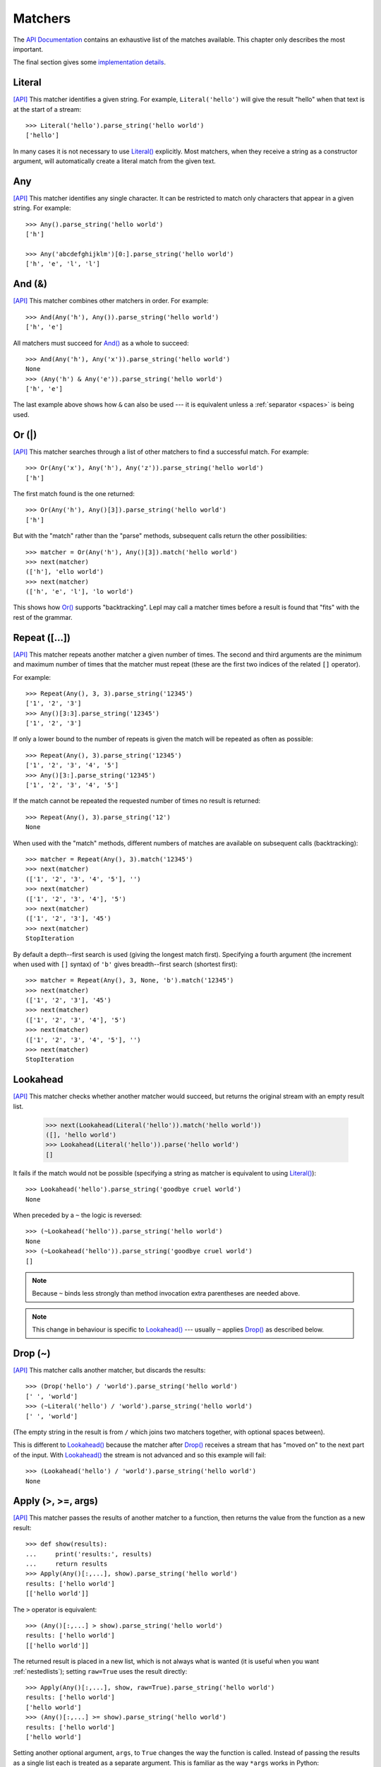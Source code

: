 
.. index:: matchers
.. _matchers:

Matchers
========

The `API Documentation <api/redirect.html#lepl.matchers>`_ contains an
exhaustive list of the matches available.  This chapter only describes the
most important.

The final section gives some `implementation details`_.


.. index:: Literal()

Literal 
-------

`[API] <api/redirect.html#lepl.matchers.core.Literal>`_
This matcher identifies a given string.  For example, ``Literal('hello')``
will give the result "hello" when that text is at the start of a stream::

  >>> Literal('hello').parse_string('hello world')
  ['hello']

In many cases it is not necessary to use `Literal()
<api/redirect.html#lepl.matchers.core.Literal>`_ explicitly.  Most matchers, when
they receive a string as a constructor argument, will automatically create a
literal match from the given text.


.. index:: Any()

Any
---

`[API] <api/redirect.html#lepl.functions.Any>`_ This matcher identifies any
single character.  It can be restricted to match only characters that appear
in a given string.  For example::

  >>> Any().parse_string('hello world')
  ['h']

  >>> Any('abcdefghijklm')[0:].parse_string('hello world')
  ['h', 'e', 'l', 'l']


.. index:: And(), &

And (&)
-------

`[API] <api/redirect.html#lepl.matchers.combine.And>`_ This matcher combines other
matchers in order.  For example::

  >>> And(Any('h'), Any()).parse_string('hello world')
  ['h', 'e']

All matchers must succeed for `And() <api/redirect.html#lepl.matchers.combine.And>`_
as a whole to succeed::

  >>> And(Any('h'), Any('x')).parse_string('hello world')
  None
  >>> (Any('h') & Any('e')).parse_string('hello world')
  ['h', 'e']

The last example above shows how ``&`` can also be used --- it is equivalent
unless a :ref:`separator <spaces>` is being used.


.. index:: Or(), |

Or (|)
------

`[API] <api/redirect.html#lepl.matchers.combine.Or>`_ This matcher searches through a
list of other matchers to find a successful match.  For example::

  >>> Or(Any('x'), Any('h'), Any('z')).parse_string('hello world')
  ['h']

The first match found is the one returned::

  >>> Or(Any('h'), Any()[3]).parse_string('hello world')
  ['h']

But with the "match" rather than the "parse" methods, subsequent calls return
the other possibilities::

  >>> matcher = Or(Any('h'), Any()[3]).match('hello world')
  >>> next(matcher)
  (['h'], 'ello world')
  >>> next(matcher)
  (['h', 'e', 'l'], 'lo world')

This shows how `Or() <api/redirect.html#lepl.matchers.combine.Or>`_ supports
"backtracking".  Lepl may call a matcher times before a result is found that
"fits" with the rest of the grammar.


.. index:: Repeat(), [], backtracking, breadth-first, depth-first

Repeat ([...])
--------------

`[API] <api/redirect.html#lepl.functions.Repeat>`_ This matcher repeats
another matcher a given number of times.  The second and third arguments are
the minimum and maximum number of times that the matcher must repeat (these
are the first two indices of the related ``[]`` operator).

For example::

  >>> Repeat(Any(), 3, 3).parse_string('12345')
  ['1', '2', '3']
  >>> Any()[3:3].parse_string('12345')
  ['1', '2', '3']

If only a lower bound to the number of repeats is given the match will be
repeated as often as possible::

  >>> Repeat(Any(), 3).parse_string('12345')
  ['1', '2', '3', '4', '5']
  >>> Any()[3:].parse_string('12345')
  ['1', '2', '3', '4', '5']

If the match cannot be repeated the requested number of times no result is
returned::

  >>> Repeat(Any(), 3).parse_string('12')
  None

When used with the "match" methods, different numbers of matches are available
on subsequent calls (backtracking)::

  >>> matcher = Repeat(Any(), 3).match('12345')
  >>> next(matcher)
  (['1', '2', '3', '4', '5'], '')
  >>> next(matcher)
  (['1', '2', '3', '4'], '5')
  >>> next(matcher)
  (['1', '2', '3'], '45')
  >>> next(matcher)
  StopIteration

By default a depth--first search is used (giving the longest match first).
Specifying a fourth argument (the increment when used with ``[]`` syntax) of
``'b'`` gives breadth--first search (shortest first)::

  >>> matcher = Repeat(Any(), 3, None, 'b').match('12345')
  >>> next(matcher)
  (['1', '2', '3'], '45')
  >>> next(matcher)
  (['1', '2', '3', '4'], '5')
  >>> next(matcher)
  (['1', '2', '3', '4', '5'], '')
  >>> next(matcher)
  StopIteration


.. index:: Lookahead(), ~
.. _lookahead:

Lookahead
---------

`[API] <api/redirect.html#lepl.matchers.Lookahead>`_ This matcher checks
whether another matcher would succeed, but returns the original stream with an
empty result list.

  >>> next(Lookahead(Literal('hello')).match('hello world'))
  ([], 'hello world')
  >>> Lookahead(Literal('hello')).parse('hello world')
  []

It fails if the match would not be possible (specifying a string as matcher is
equivalent to using `Literal()
<api/redirect.html#lepl.matchers.core.Literal>`_)::

  >>> Lookahead('hello').parse_string('goodbye cruel world')
  None

When preceded by a ``~`` the logic is reversed::

  >>> (~Lookahead('hello')).parse_string('hello world')
  None
  >>> (~Lookahead('hello')).parse_string('goodbye cruel world')
  []

.. note::

  Because ``~`` binds less strongly than method invocation extra parentheses
  are needed above.

.. note::

  This change in behaviour is specific to `Lookahead()
  <api/redirect.html#lepl.matchers.Lookahead>`_ --- usually ``~`` applies
  `Drop() <api/redirect.html#lepl.matchers.derived.Drop>`_ as described below.


.. index:: Drop(), ~

Drop (~)
--------

`[API] <api/redirect.html#lepl.matchers.derived.Drop>`_ This matcher calls another
matcher, but discards the results::

  >>> (Drop('hello') / 'world').parse_string('hello world')
  [' ', 'world']
  >>> (~Literal('hello') / 'world').parse_string('hello world')
  [' ', 'world']

(The empty string in the result is from ``/`` which joins two matchers
together, with optional spaces between).

This is different to `Lookahead()
<api/redirect.html#lepl.matchers.Lookahead>`_ because the matcher after
`Drop() <api/redirect.html#lepl.matchers.derived.Drop>`_ receives a stream that has
"moved on" to the next part of the input.  With `Lookahead()
<api/redirect.html#lepl.matchers.Lookahead>`_ the stream is not advanced and
so this example will fail::

  >>> (Lookahead('hello') / 'world').parse_string('hello world')
  None


.. index:: Apply(), >, >=, args()

Apply (>, >=, args)
-------------------

`[API] <api/redirect.html#lepl.functions.Apply>`_ This matcher passes the
results of another matcher to a function, then returns the value from the
function as a new result::

  >>> def show(results):
  ...     print('results:', results)
  ...     return results
  >>> Apply(Any()[:,...], show).parse_string('hello world')
  results: ['hello world']
  [['hello world']]

The ``>`` operator is equivalent::

  >>> (Any()[:,...] > show).parse_string('hello world')
  results: ['hello world']
  [['hello world']]

The returned result is placed in a new list, which is not always what is
wanted (it is useful when you want :ref:`nestedlists`); setting ``raw=True``
uses the result directly::

  >>> Apply(Any()[:,...], show, raw=True).parse_string('hello world')
  results: ['hello world']
  ['hello world']
  >>> (Any()[:,...] >= show).parse_string('hello world')
  results: ['hello world']
  ['hello world']

Setting another optional argument, ``args``, to ``True`` changes the way the
function is called.  Instead of passing the results as a single list each is
treated as a separate argument.  This is familiar as the way ``*args`` works
in Python::

  >>> def format3(a, b, c):
  ...   return 'a: {0}; b: {1}; c: {2}'.format(a, b, c)
  >>> Apply(Any()[3], format3, args=True).parse('xyz')
  ['a: x; b: y; c: z']

There's no operator equivaluent for this, but a little helper function called
`args() <api/redirect.html#lepl.functions.args>`_ allows ``>`` to be reused:

  >>> (Any()[3] > args(format3)).parse('xyz')
  ['a: x; b: y; c: z']


.. index:: **

KApply (**)
-----------

`[API] <api/redirect.html#lepl.functions.KApply>`_ This matcher passes the
results of another matcher to a function, along with additional information
about the match, then returns the value from the function as a new result.
Unlike `Apply() <api/redirect.html#lepl.functions.Apply>`_, this names the
arguments as follows:

  stream_in
    The stream passed to the matcher before matching.

  stream_out
    The stream returned from the matcher after matching.

  results
    A list of the results returned.


.. index:: First(), Empty(), Regexp(), Delayed(), Commit(), Trace(), AnyBut(), Optional(), Star(), ZeroOrMore(), Plus(), OneOrMore(), Map(), Add(), Substitute(), Name(), Eof(), Eos(), Identity(), Newline(), Space(), Whitespace(), Digit(), Letter(), Upper(), Lower(), Printable(), Punctuation(), UnsignedInteger(), SignedInteger(), Integer(), UnsignedFloat(), SignedFloat(), SignedEFloat(), Float(), Word(), String().

More
----

Many more matchers are described in the `API Documentation
<api/redirect.html#lepl.match>`_, including 
`Add() <api/redirect.html#lepl.functions.Add>`_,
`AnyBut() <api/redirect.html#lepl.functions.AnyBut>`_,
`Columns() <api/redirect.html#lepl.matchers.Columns>`_,
`Commit() <api/redirect.html#lepl.matchers.Commit>`_,
`Delayed() <api/redirect.html#lepl.matchers.Delayed>`_,
`Digit() <api/redirect.html#lepl.functions.Digit>`_,
`Empty() <api/redirect.html#lepl.matchers.Empty>`_,
`Eof() <api/redirect.html#lepl.matchers.Eof>`_,
`Eos() <api/redirect.html#lepl.matchers.Eof>`_,
`First() <api/redirect.html#lepl.matchers.First>`_,
`Float() <api/redirect.html#lepl.functions.Float>`_, 
`Identity() <api/redirect.html#lepl.functions.Identity>`_,
`Integer() <api/redirect.html#lepl.functions.Integer>`_,
`Letter() <api/redirect.html#lepl.functions.Letter>`_,
`Lower() <api/redirect.html#lepl.functions.Lower>`_,
`Map() <api/redirect.html#lepl.functions.Map>`_,
`Name() <api/redirect.html#lepl.functions.Name>`_,
`Newline() <api/redirect.html#lepl.functions.Newline>`_,
`OneOrMore() <api/redirect.html#lepl.functions.OneOrMore>`_,
`Optional() <api/redirect.html#lepl.functions.Optional>`_,
`Plus() <api/redirect.html#lepl.functions.Plus>`_,
`Printable() <api/redirect.html#lepl.functions.Printable>`_,
`Punctuation() <api/redirect.html#lepl.functions.Punctuation>`_,
`Regexp() <api/redirect.html#lepl.matchers.Regexp>`_,
`SignedEFloat() <api/redirect.html#lepl.functions.SignedEFloat>`_,
`SignedFloat() <api/redirect.html#lepl.matchers.derived.SignedFloat>`_,
`SignedInteger() <api/redirect.html#lepl.functions.SignedInteger>`_,
`SkipTo() <api/redirect.html#lepl.functions.SkipTo>`_,
`Space() <api/redirect.html#lepl.matchers.derived.Space>`_,
`Star() <api/redirect.html#lepl.matchers.derived.Star>`_,
`String() <api/redirect.html#lepl.functions.String>`_,
`Substitute() <api/redirect.html#lepl.functions.Substitute>`_,
`Trace() <api/redirect.html#lepl.matchers.Trace>`_,
`UnsignedFloat() <api/redirect.html#lepl.functions.UnsignedFloat>`_,
`UnsignedInteger() <api/redirect.html#lepl.functions.UnsignedInteger>`_,
`Upper() <api/redirect.html#lepl.functions.Upper>`_,
`Whitespace() <api/redirect.html#lepl.functions.Whitespace>`_,
`Word() <api/redirect.html#lepl.functions.Word>`_ and
`ZeroOrMore() <api/redirect.html#lepl.functions.ZeroOrMore>`_.

  

.. index:: generator, results, failure, implementation, Matcher, BaseMatcher, ABC
.. _implementation_details:

Implementation Details
----------------------

All matchers accept a stream of data and return a generator.  The generator
will supply a sequence of *([results], stream)* pairs, where *results* depends
on the matcher and the new stream continues from after the matched text [*]_.

A matcher may succeed, but provide no results --- the generator will return a
tuple containing an empty list and the new stream.  When there are no more
possible matches, the generator will exit.

Most simple matchers will return a generator that yields a single value.
Generators that return multiple values are used in backtracking.  For example,
the `Or() <api/redirect.html#lepl.matchers.combine.Or>`_ generator may yield once for
each sub--match in turn (in practice some sub-matchers may return generators
that themselves return many values, while others may fail immediately, so it
is not a direct 1--to--1 correspondence).

(It is probably obvious if you have used combinator libraries before, but
worth mentioning anyway: all matchers implement this same interface, whether
they are "fundamental" --- do the real work of matching against the stream ---
or delegate work to other sub--matchers, or modify results.  This consistency
is a source of great expressive power.)

Existing matchers take care to exploit the common interface between lists and
strings, so matching should work on a variety of streams, including
inhomogeneous lists of objects.

All matcher implementations should subclass the ABC `Matcher
<api/redirect.html#lepl.matchers.operators.Matcher>`_.  Most will do so by inheriting
from `BaseMatcher <api/redirect.html#lepl.functions.BaseMatcher>`_ which
provides support for operators.

.. [*] I am intentionally omitting details about trampolining here to focus on
       the process of matching.  A more complete description of the entire
       implementation can be found in :ref:`trampolining`.
